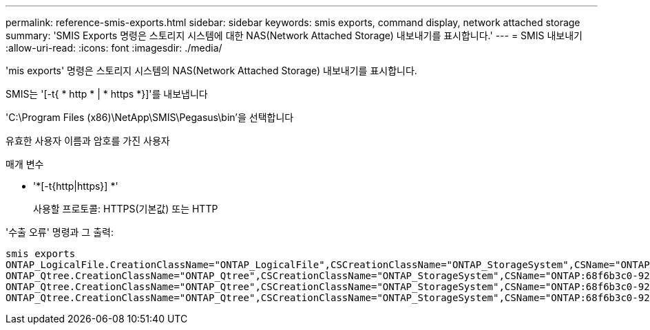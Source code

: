 ---
permalink: reference-smis-exports.html 
sidebar: sidebar 
keywords: smis exports, command display, network attached storage 
summary: 'SMIS Exports 명령은 스토리지 시스템에 대한 NAS(Network Attached Storage) 내보내기를 표시합니다.' 
---
= SMIS 내보내기
:allow-uri-read: 
:icons: font
:imagesdir: ./media/


[role="lead"]
'mis exports' 명령은 스토리지 시스템의 NAS(Network Attached Storage) 내보내기를 표시합니다.

SMIS는 '[-t{ * http * | * https *}]'를 내보냅니다

'C:\Program Files (x86)\NetApp\SMIS\Pegasus\bin'을 선택합니다

유효한 사용자 이름과 암호를 가진 사용자

.매개 변수
* '*[-t{http|https}] *'
+
사용할 프로토콜: HTTPS(기본값) 또는 HTTP



'수출 오류' 명령과 그 출력:

[listing]
----
smis exports
ONTAP_LogicalFile.CreationClassName="ONTAP_LogicalFile",CSCreationClassName="ONTAP_StorageSystem",CSName="ONTAP:68f6b3c0-923a-11e2-a856-123478563412",FSCreationClassName="ONTAP_LocalFS",FSName="/vol/NAS_vol/TestCFS0528",Name="/vol/NAS_vol/TestCFS0528"
ONTAP_Qtree.CreationClassName="ONTAP_Qtree",CSCreationClassName="ONTAP_StorageSystem",CSName="ONTAP:68f6b3c0-923a-11e2-a856-123478563412",FSCreationClassName="ONTAP_LocalFS",FSName="nilesh_vserver_rootvol",Id="nilesh_vserver_rootvol:0",Name=""
ONTAP_Qtree.CreationClassName="ONTAP_Qtree",CSCreationClassName="ONTAP_StorageSystem",CSName="ONTAP:68f6b3c0-923a-11e2-a856-123478563412",FSCreationClassName="ONTAP_LocalFS",FSName="NAS_vol",Id="NAS_vol:0",Name=""
ONTAP_Qtree.CreationClassName="ONTAP_Qtree",CSCreationClassName="ONTAP_StorageSystem",CSName="ONTAP:68f6b3c0-923a-11e2-a856-123478563412",FSCreationClassName="ONTAP_LocalFS",FSName="NAS_vol",Id="NAS_vol:1",Name=""
----